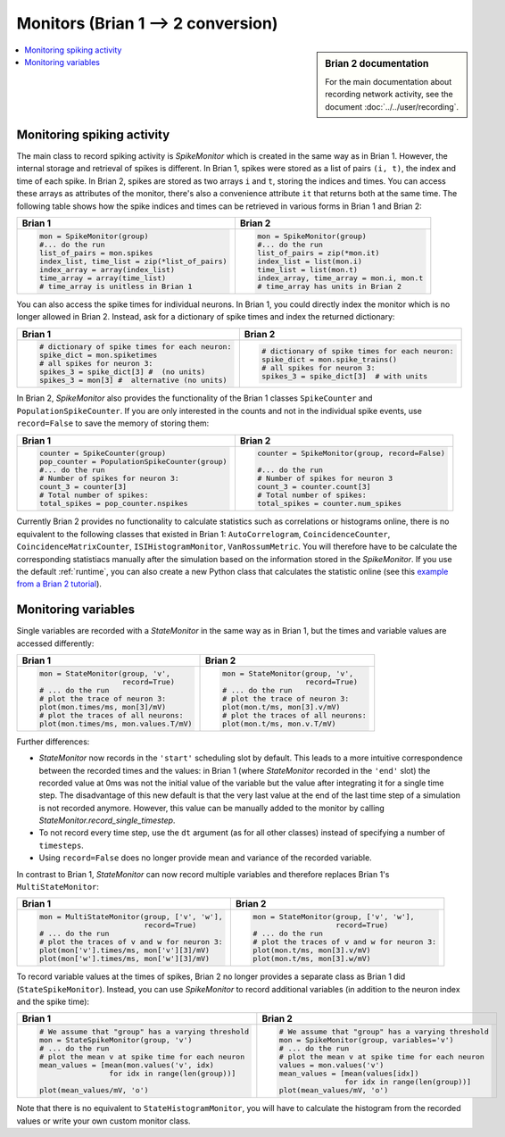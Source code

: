 Monitors (Brian 1 --> 2 conversion)
===================================
.. sidebar:: Brian 2 documentation

    For the main documentation about recording network activity, see the
    document :doc:`../../user/recording`.

.. contents::
    :local:
    :depth: 1

Monitoring spiking activity
---------------------------
The main class to record spiking activity is `SpikeMonitor` which is created in
the same way as in Brian 1. However, the internal storage and retrieval of
spikes is different. In Brian 1, spikes were stored as a list of pairs
``(i, t)``, the index and time of each spike. In Brian 2, spikes are stored as
two arrays ``i`` and ``t``, storing the indices and times. You can access these
arrays as attributes of the monitor, there's also a convenience attribute ``it``
that returns both at the same time. The following table shows how the spike
indices and times can be retrieved in various forms in Brian 1 and Brian 2:

+-----------------------------------------------+-------------------------------------------+
| Brian 1                                       | Brian 2                                   |
+===============================================+===========================================+
+ .. code::                                     | .. code::                                 |
+                                               |                                           |
+   mon = SpikeMonitor(group)                   |   mon = SpikeMonitor(group)               |
+   #... do the run                             |   #... do the run                         |
+   list_of_pairs = mon.spikes                  |   list_of_pairs = zip(*mon.it)            |
+   index_list, time_list = zip(*list_of_pairs) |   index_list = list(mon.i)                |
+   index_array = array(index_list)             |   time_list = list(mon.t)                 |
+   time_array = array(time_list)               |   index_array, time_array = mon.i, mon.t  |
+   # time_array is unitless in Brian 1         |   # time_array has units in Brian 2       |
+-----------------------------------------------+-------------------------------------------+

You can also access the spike times for individual neurons. In Brian 1, you
could directly index the monitor which is no longer allowed in Brian 2.
Instead, ask for a dictionary of spike times and index the returned dictionary:

+-----------------------------------------------+-----------------------------------------------+
| Brian 1                                       | Brian 2                                       |
+===============================================+===============================================+
+ .. code::                                     | .. code::                                     |
+                                               |                                               |
+   # dictionary of spike times for each neuron:|   # dictionary of spike times for each neuron:|
+   spike_dict = mon.spiketimes                 |   spike_dict = mon.spike_trains()             |
+   # all spikes for neuron 3:                  |   # all spikes for neuron 3:                  |
+   spikes_3 = spike_dict[3] #  (no units)      |   spikes_3 = spike_dict[3]  # with units      |
+   spikes_3 = mon[3] #  alternative (no units) |                                               |
+                                               |                                               |
+-----------------------------------------------+-----------------------------------------------+

In Brian 2, `SpikeMonitor` also provides the functionality of the Brian 1
classes ``SpikeCounter`` and ``PopulationSpikeCounter``. If you are only
interested in the counts and not in the individual spike events, use
``record=False`` to save the memory of storing them:

+-----------------------------------------------+-----------------------------------------------+
| Brian 1                                       | Brian 2                                       |
+===============================================+===============================================+
+ .. code::                                     | .. code::                                     |
+                                               |                                               |
+   counter = SpikeCounter(group)               |   counter = SpikeMonitor(group, record=False) |
+   pop_counter = PopulationSpikeCounter(group) |                                               |
+   #... do the run                             |   #... do the run                             |
+   # Number of spikes for neuron 3:            |   # Number of spikes for neuron 3             |
+   count_3 = counter[3]                        |   count_3 = counter.count[3]                  |
+   # Total number of spikes:                   |   # Total number of spikes:                   |
+   total_spikes = pop_counter.nspikes          |   total_spikes = counter.num_spikes           |
+                                               |                                               |
+-----------------------------------------------+-----------------------------------------------+


Currently Brian 2 provides no functionality to calculate statistics such as
correlations or histograms online, there is no equivalent to the following
classes that existed in Brian 1: ``AutoCorrelogram``, ``CoincidenceCounter``,
``CoincidenceMatrixCounter``, ``ISIHistogramMonitor``, ``VanRossumMetric``.
You will therefore have to be calculate the corresponding statistiacs manually
after the simulation based on the information stored in the `SpikeMonitor`. If
you use the default :ref:`runtime`, you can also create a new Python class that
calculates the statistic online
(see this `example from a Brian 2 tutorial <https://github.com/brian-team/brian-material/blob/master/2015-CNS-tutorial/04-advanced-brian2/coincidence_counter.ipynb>`_).


Monitoring variables
--------------------
Single variables are recorded with a `StateMonitor` in the same way as in
Brian 1, but the times and variable values are accessed differently:

+---------------------------------------+--------------------------------------+
| Brian 1                               | Brian 2                              |
+=======================================+======================================+
+ .. code::                             | .. code::                            |
+                                       |                                      |
+   mon = StateMonitor(group, 'v',      |   mon = StateMonitor(group, 'v',     |
+                      record=True)     |                      record=True)    |
+   # ... do the run                    |   # ... do the run                   |
+   # plot the trace of neuron 3:       |   # plot the trace of neuron 3:      |
+   plot(mon.times/ms, mon[3]/mV)       |   plot(mon.t/ms, mon[3].v/mV)        |
+   # plot the traces of all neurons:   |   # plot the traces of all neurons:  |
+   plot(mon.times/ms, mon.values.T/mV) |   plot(mon.t/ms, mon.v.T/mV)         |
+                                       |                                      |
+---------------------------------------+--------------------------------------+

Further differences:

* `StateMonitor` now records in the ``'start'`` scheduling slot by default. This
  leads to a more intuitive correspondence between the recorded times and the
  values: in Brian 1 (where `StateMonitor` recorded in the ``'end'`` slot) the
  recorded value at 0ms was not the initial value of the variable but the value
  after integrating it for a single time step. The disadvantage of this new
  default is that the very last value at the end of the last time step of a
  simulation is not recorded anymore. However, this value can be manually added
  to the monitor by calling `StateMonitor.record_single_timestep`.
* To not record every time step, use the ``dt`` argument (as for all other
  classes) instead of specifying a number of ``timesteps``.
* Using ``record=False`` does no longer provide mean and variance of the
  recorded variable.

In contrast to Brian 1, `StateMonitor` can now record multiple variables and
therefore replaces Brian 1's ``MultiStateMonitor``:

+-----------------------------------------------------------+------------------------------------------------------+
| Brian 1                                                   | Brian 2                                              |
+===========================================================+======================================================+
+ .. code::                                                 | .. code::                                            |
+                                                           |                                                      |
+   mon = MultiStateMonitor(group, ['v', 'w'],              |   mon = StateMonitor(group, ['v', 'w'],              |
+                           record=True)                    |                      record=True)                    |
+   # ... do the run                                        |   # ... do the run                                   |
+   # plot the traces of v and w for neuron 3:              |   # plot the traces of v and w for neuron 3:         |
+   plot(mon['v'].times/ms, mon['v'][3]/mV)                 |   plot(mon.t/ms, mon[3].v/mV)                        |
+   plot(mon['w'].times/ms, mon['w'][3]/mV)                 |   plot(mon.t/ms, mon[3].w/mV)                        |
+                                                           |                                                      |
+-----------------------------------------------------------+------------------------------------------------------+

To record variable values at the times of spikes, Brian 2 no longer provides a
separate class as Brian 1 did (``StateSpikeMonitor``). Instead, you can use
`SpikeMonitor` to record additional variables (in addition to the neuron index
and the spike time):

+-----------------------------------------------------------+------------------------------------------------------+
| Brian 1                                                   | Brian 2                                              |
+===========================================================+======================================================+
+ .. code::                                                 | .. code::                                            |
+                                                           |                                                      |
+   # We assume that "group" has a varying threshold        |   # We assume that "group" has a varying threshold   |
+   mon = StateSpikeMonitor(group, 'v')                     |   mon = SpikeMonitor(group, variables='v')           |
+   # ... do the run                                        |   # ... do the run                                   |
+   # plot the mean v at spike time for each neuron         |   # plot the mean v at spike time for each neuron    |
+   mean_values = [mean(mon.values('v', idx)                |   values = mon.values('v')                           |
+                   for idx in range(len(group))]           |   mean_values = [mean(values[idx])                   |
+                                                           |                  for idx in range(len(group))]       |
+   plot(mean_values/mV, 'o')                               |   plot(mean_values/mV, 'o')                          |
+                                                           |                                                      |
+-----------------------------------------------------------+------------------------------------------------------+

Note that there is no equivalent to ``StateHistogramMonitor``, you will have to
calculate the histogram from the recorded values or write your own custom
monitor class.
